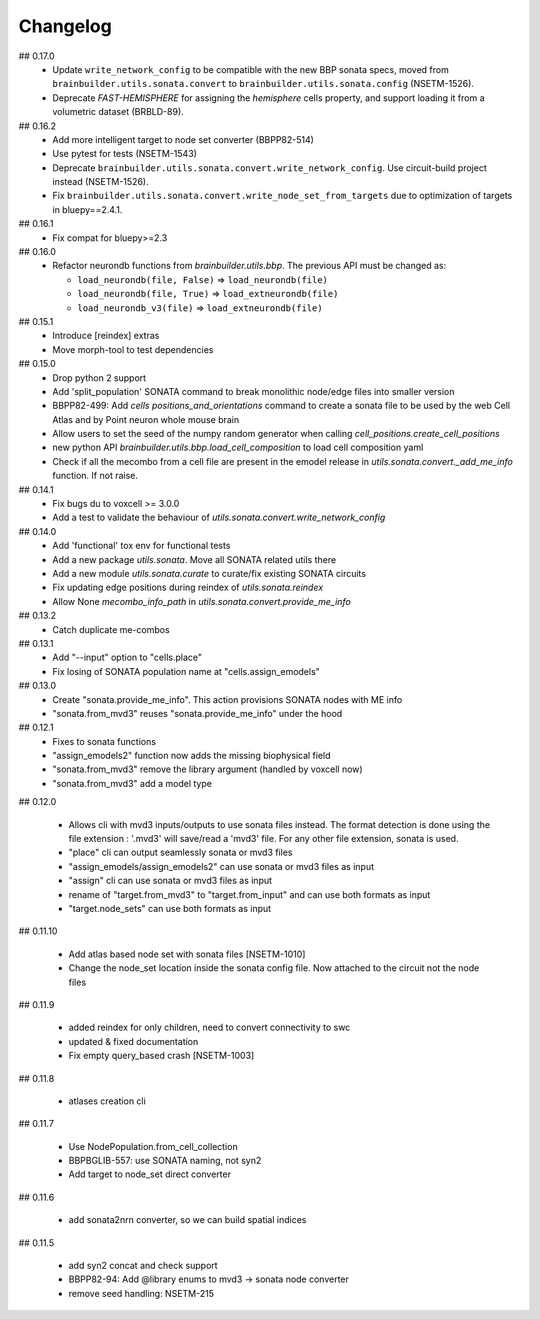 Changelog
=========

## 0.17.0
  * Update ``write_network_config`` to be compatible with the new BBP sonata specs, moved from
    ``brainbuilder.utils.sonata.convert`` to ``brainbuilder.utils.sonata.config`` (NSETM-1526).
  * Deprecate `FAST-HEMISPHERE` for assigning the `hemisphere` cells property,
    and support loading it from a volumetric dataset (BRBLD-89).

## 0.16.2
  * Add more intelligent target to node set converter (BBPP82-514)
  * Use pytest for tests (NSETM-1543)
  * Deprecate ``brainbuilder.utils.sonata.convert.write_network_config``. Use circuit-build
    project instead (NSETM-1526).
  * Fix ``brainbuilder.utils.sonata.convert.write_node_set_from_targets`` due to optimization
    of targets in bluepy==2.4.1.

## 0.16.1
  * Fix compat for bluepy>=2.3

## 0.16.0
  * Refactor neurondb functions from `brainbuilder.utils.bbp`. The previous API must be changed as:

    - ``load_neurondb(file, False)`` => ``load_neurondb(file)``
    - ``load_neurondb(file, True)`` => ``load_extneurondb(file)``
    - ``load_neurondb_v3(file)`` => ``load_extneurondb(file)``

## 0.15.1
  * Introduce [reindex] extras
  * Move morph-tool to test dependencies

## 0.15.0
  * Drop python 2 support
  * Add 'split_population' SONATA command to break monolithic node/edge files into smaller version
  * BBPP82-499: Add `cells positions_and_orientations` command to create a sonata file to be used by the web Cell Atlas
    and by Point neuron whole mouse brain
  * Allow users to set the seed of the numpy random generator when calling `cell_positions.create_cell_positions`
  * new python API `brainbuilder.utils.bbp.load_cell_composition` to load cell composition yaml
  * Check if all the mecombo from a cell file are present in the emodel release
    in `utils.sonata.convert._add_me_info` function. If not raise.

## 0.14.1
  * Fix bugs du to voxcell >= 3.0.0
  * Add a test to validate the behaviour of `utils.sonata.convert.write_network_config`

## 0.14.0
  * Add 'functional' tox env for functional tests
  * Add a new package `utils.sonata`. Move all SONATA related utils there
  * Add a new module `utils.sonata.curate` to curate/fix existing SONATA circuits
  * Fix updating edge positions during reindex of `utils.sonata.reindex`
  * Allow None `mecombo_info_path` in `utils.sonata.convert.provide_me_info`

## 0.13.2
  * Catch duplicate me-combos

## 0.13.1
  * Add "--input" option to "cells.place"
  * Fix losing of SONATA population name at "cells.assign_emodels"

## 0.13.0
  * Create "sonata.provide_me_info". This action provisions SONATA nodes with ME info
  * "sonata.from_mvd3" reuses "sonata.provide_me_info" under the hood

## 0.12.1
  * Fixes to sonata functions
  * "assign_emodels2" function now adds the missing biophysical field
  * "sonata.from_mvd3" remove the library argument (handled by voxcell now)
  * "sonata.from_mvd3" add a model type

## 0.12.0

  * Allows cli with mvd3 inputs/outputs to use sonata files instead. The format detection is done
    using the file extension : '.mvd3' will save/read a 'mvd3' file. For any other file extension,
    sonata is used.
  * "place" cli can output seamlessly sonata or mvd3 files
  * "assign_emodels/assign_emodels2" can use sonata or mvd3 files as input
  * "assign" cli can use sonata or mvd3 files as input
  * rename of "target.from_mvd3" to "target.from_input" and can use both formats as input
  * "target.node_sets" can use both formats as input

## 0.11.10

 * Add atlas based node set with sonata files [NSETM-1010]
 * Change the node_set location inside the sonata config file. Now attached to the circuit not
   the node files

## 0.11.9

 * added reindex for only children, need to convert connectivity to swc
 * updated & fixed documentation
 * Fix empty query_based crash [NSETM-1003]

## 0.11.8

 * atlases creation cli

## 0.11.7

 * Use NodePopulation.from_cell_collection
 * BBPBGLIB-557: use SONATA naming, not syn2
 * Add target to node_set direct converter

## 0.11.6

 * add sonata2nrn converter, so we can build spatial indices

## 0.11.5

 * add syn2 concat and check support
 * BBPP82-94: Add @library enums to mvd3 -> sonata node converter
 * remove seed handling: NSETM-215
